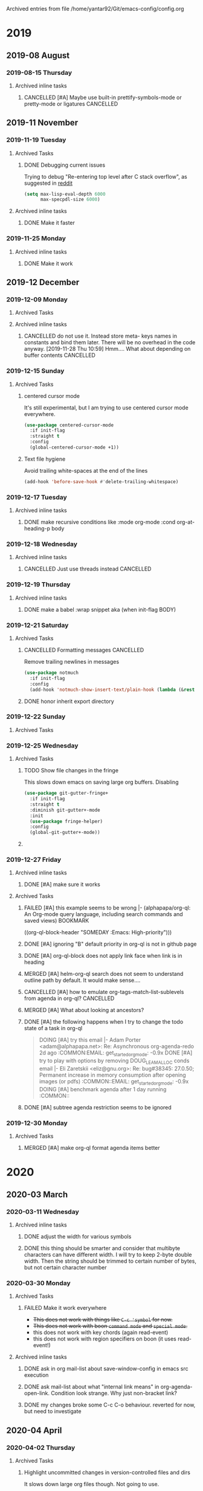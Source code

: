 #    -*- mode: org -*-


Archived entries from file /home/yantar92/Git/emacs-config/config.org
* 2019
** 2019-08 August
*** 2019-08-15 Thursday
**** Archived inline tasks
***** CANCELLED [#A] Maybe use built-in prettify-symbols-mode or pretty-mode or ligatures :CANCELLED:
CLOSED: [2019-08-15 Thu 17:09] SCHEDULED: <2019-08-13 Tue>
:PROPERTIES:
:SHOWFROMDATE: 2019-08-14 18:00
:ARCHIVE_TIME: 2019-08-19 Mon 08:33
:ARCHIVE_FILE: ~/Git/emacs-config/config.org
:ARCHIVE_OLPATH: Emacs configuration/Appearance/Text in buffers/Visual text transformation/Pretty symbols
:ARCHIVE_CATEGORY: config
:ARCHIVE_TODO: CANCELLED
:ARCHIVE_ITAGS: EMACS COMMON
:END:
:LOGBOOK:
- State "CANCELLED"  from "NEXT"       [2019-08-15 Thu 17:09]
:END:
** 2019-11 November
*** 2019-11-19 Tuesday
**** Archived Tasks
***** DONE Debugging current issues
CLOSED: [2019-11-19 Tue 23:12]
:PROPERTIES:
:CREATED:  [2019-04-03 Wed 10:42]
:ID:       d7431e10-411b-456f-ab6e-76aa07300712
:ARCHIVE_TIME: 2019-11-19 Tue 23:12
:ARCHIVE_FILE: ~/Git/emacs-config/config.org
:ARCHIVE_OLPATH: Emacs configuration
:ARCHIVE_CATEGORY: config
:ARCHIVE_TODO: DONE
:ARCHIVE_ITAGS: EMACS COMMON
:END:
:LOGBOOK:
- State "DONE"       from "NEXT"          [2019-11-19 Tue 23:12]
- State "NEXT"       from "TODO"       [2019-04-03 Wed 10:42]
- State "TODO"       from              [2019-04-03 Wed 10:42]
:END:

Trying to debug "Re-entering top level after C stack overflow", as suggested in [[https://www.reddit.com/r/emacs/comments/9fs8pp/reentering_top_level_after_c_stack_overflow/][reddit]]
#+begin_src emacs-lisp
(setq max-lisp-eval-depth 6000
      max-specpdl-size 6000)
#+end_src

**** Archived inline tasks
***** DONE Make it faster
CLOSED: [2019-11-19 Tue 11:16]
:PROPERTIES:
:ARCHIVE_TIME: 2019-11-21 Thu 10:00
:ARCHIVE_FILE: ~/Git/emacs-config/config.org
:ARCHIVE_OLPATH: Emacs configuration/Org mode/Appearance/Items
:ARCHIVE_CATEGORY: config
:ARCHIVE_TODO: DONE
:ARCHIVE_ITAGS: EMACS COMMON
:END:
:LOGBOOK:
- State "DONE"       from "TODO"          [2019-11-19 Tue 11:16]
:END:
*** 2019-11-25 Monday
**** Archived inline tasks
***** DONE Make it work
CLOSED: [2019-11-25 Mon 11:50]
:PROPERTIES:
:ARCHIVE_TIME: 2019-11-25 Mon 23:38
:ARCHIVE_FILE: ~/Git/emacs-config/config.org
:ARCHIVE_OLPATH: Emacs configuration/Org mode/Babel/Tangle
:ARCHIVE_CATEGORY: config
:ARCHIVE_TODO: DONE
:ARCHIVE_ITAGS: EMACS COMMON
:END:
:LOGBOOK:
- State "DONE"       from "TODO"          [2019-11-25 Mon 11:50]
:END:
** 2019-12 December
*** 2019-12-09 Monday
**** Archived Tasks
**** Archived inline tasks
***** CANCELLED do not use it. Instead store meta- keys names in constants and bind them later. There will be no overhead in the code anyway. [2019-11-28 Thu 10:59] Hmm.... What about depending on buffer contents :CANCELLED:
CLOSED: [2019-12-09 Mon 13:13]
:PROPERTIES:
:ARCHIVE_TIME: 2019-12-09 Mon 13:13
:ARCHIVE_FILE: ~/Git/emacs-config/config.org
:ARCHIVE_OLPATH: Emacs configuration/Command loop/Key bindings/Modal setup
:ARCHIVE_CATEGORY: config
:ARCHIVE_TODO: CANCELLED
:ARCHIVE_ITAGS: EMACS COMMON
:END:
:LOGBOOK:
- State "CANCELLED"  from "TODO"          [2019-12-09 Mon 13:13]
:END:
*** 2019-12-15 Sunday
**** Archived Tasks
***** centered cursor mode
:PROPERTIES:
:CREATED:  [2019-12-15 Sun 06:22]
:ARCHIVE_TIME: 2019-12-15 Sun 06:46
:ARCHIVE_FILE: ~/Git/emacs-config/config.org
:ARCHIVE_OLPATH: Emacs configuration/Search & navigation/Text
:ARCHIVE_CATEGORY: config
:ARCHIVE_ITAGS: EMACS COMMON
:END:

It's still experimental, but I am trying to use centered cursor mode everywhere.

#+begin_src emacs-lisp
(use-package centered-cursor-mode
  :if init-flag
  :straight t
  :config
  (global-centered-cursor-mode +1))
#+end_src
***** Text file hygiene
:PROPERTIES:
:CREATED:  [2019-11-23 Sat 17:35]
:ID:       24457871-908c-48f3-ae65-3a64fad75eba
:ARCHIVE_TIME: 2019-12-15 Sun 18:39
:ARCHIVE_FILE: ~/Git/emacs-config/config.org
:ARCHIVE_OLPATH: Emacs configuration/Editing
:ARCHIVE_CATEGORY: config
:ARCHIVE_ITAGS: EMACS COMMON
:END:

Avoid trailing white-spaces at the end of the lines

#+begin_src emacs-lisp
(add-hook 'before-save-hook #'delete-trailing-whitespace)
#+end_src
*** 2019-12-17 Tuesday
**** Archived inline tasks
***** DONE make recursive conditions like :mode org-mode :cond org-at-heading-p body
CLOSED: [2019-12-17 Tue 06:33]
:PROPERTIES:
:ARCHIVE_TIME: 2019-12-18 Wed 00:13
:ARCHIVE_FILE: ~/Git/emacs-config/config.org
:ARCHIVE_OLPATH: Emacs configuration/Command loop/Key bindings/Modal setup
:ARCHIVE_CATEGORY: config
:ARCHIVE_TODO: DONE
:ARCHIVE_ITAGS: EMACS COMMON
:END:
:LOGBOOK:
- State "DONE"       from "TODO"          [2019-12-17 Tue 06:33]
:END:
*** 2019-12-18 Wednesday
**** Archived inline tasks
***** CANCELLED Just use threads instead                          :CANCELLED:
CLOSED: [2019-12-18 Wed 16:27]
:PROPERTIES:
:ARCHIVE_TIME: 2019-12-22 Sun 00:40
:ARCHIVE_FILE: ~/Git/emacs-config/config.org
:ARCHIVE_OLPATH: Emacs configuration
:ARCHIVE_CATEGORY: config
:ARCHIVE_TODO: CANCELLED
:ARCHIVE_ITAGS: EMACS COMMON
:END:
:LOGBOOK:
- State "CANCELLED"  from "TODO"          [2019-12-18 Wed 16:27] \\
  Threads will always slow down emacs. It often make sense to just run separate process
:END:
*** 2019-12-19 Thursday
**** Archived inline tasks
***** DONE make a babel :wrap snippet aka (when init-flag BODY)
CLOSED: [2019-12-19 Thu 12:52] SCHEDULED: <2019-12-19 Thu>
:PROPERTIES:
:ARCHIVE_TIME: 2019-12-22 Sun 00:40
:ARCHIVE_FILE: ~/Git/emacs-config/config.org
:ARCHIVE_OLPATH: Emacs configuration
:ARCHIVE_CATEGORY: config
:ARCHIVE_TODO: DONE
:ARCHIVE_ITAGS: EMACS COMMON
:END:
:LOGBOOK:
- State "DONE"       from "NEXT"          [2019-12-19 Thu 12:52]
CLOCK: [2019-12-19 Thu 12:11]--[2019-12-19 Thu 12:52] =>  0:41
- State "DONE"       from "DOING"      [2019-12-18 Wed 18:16]
- State "DONE"       from "NEXT"          [2019-12-18 Wed 18:16]
CLOCK: [2019-12-18 Wed 17:05]--[2019-12-18 Wed 18:16] =>  1:11
CLOCK: [2019-12-18 Wed 16:46]--[2019-12-18 Wed 17:04] =>  0:18
:END:

*** 2019-12-21 Saturday
**** Archived Tasks
***** CANCELLED Formatting messages                               :CANCELLED:
CLOSED: [2019-12-21 Sat 16:36]
:PROPERTIES:
:CREATED:  [2019-12-21 Sat 16:29]
:ARCHIVE_TIME: 2019-12-21 Sat 16:37
:ARCHIVE_FILE: ~/Git/emacs-config/config.org
:ARCHIVE_OLPATH: Emacs configuration/News & email/=Notmuch=
:ARCHIVE_CATEGORY: config
:ARCHIVE_TODO: CANCELLED
:ARCHIVE_ITAGS: EMACS COMMON
:END:
:LOGBOOK:
- State "CANCELLED"  from              [2019-12-21 Sat 16:36] \\
  Do not need it because the problem with scrolling was in scroll-down-line scrolling beyond the end of buffer
:END:

Remove trailing newlines in messages
#+begin_src emacs-lisp
(use-package notmuch
  :if init-flag
  :config
  (add-hook 'notmuch-show-insert-text/plain-hook (lambda (&rest args) (interactive) (delete-trailing-whitespace))))
#+end_src
***** DONE honor inherit export directory
CLOSED: [2019-12-21 Sat 20:30]
:PROPERTIES:
:CREATED:  [2018-07-09 Mon 13:01]
:ARCHIVE_TIME: 2019-12-22 Sun 00:40
:ARCHIVE_FILE: ~/Git/emacs-config/config.org
:ARCHIVE_OLPATH: Emacs configuration/Org mode/Attach/Store files in folder structure, following my org tree structure
:ARCHIVE_CATEGORY: config
:ARCHIVE_TODO: DONE
:ARCHIVE_ITAGS: EMACS COMMON
:END:
:LOGBOOK:
- State "DONE"       from "TODO"          [2019-12-21 Sat 20:30]
:END:
*** 2019-12-22 Sunday
**** Archived Tasks
*** 2019-12-25 Wednesday
**** Archived Tasks
***** TODO Show file changes in the fringe
:PROPERTIES:
:CREATED:  [2019-07-12 Fri 08:51]
:ID:       183bac3b-5d30-4123-af4c-6012d7625766
:ARCHIVE_TIME: 2019-12-25 Wed 14:02
:ARCHIVE_FILE: ~/Git/emacs-config/config.org
:ARCHIVE_OLPATH: Emacs configuration/History & version control
:ARCHIVE_CATEGORY: config
:ARCHIVE_TODO: TODO
:ARCHIVE_ITAGS: EMACS COMMON
:END:
This slows down emacs on saving large org buffers.
Disabling

#+begin_src emacs-lisp
(use-package git-gutter-fringe+
  :if init-flag
  :straight t
  :diminish git-gutter+-mode
  :init
  (use-package fringe-helper)
  :config
  (global-git-gutter+-mode))
#+end_src
***** TODO COMMENT =Paredit= - read my mind when I write elisp
:PROPERTIES:
:CREATED:  [2019-12-20 Fri 00:09]
:ARCHIVE_TIME: 2019-12-25 Wed 14:37
:ARCHIVE_FILE: ~/Git/emacs-config/config.org
:ARCHIVE_OLPATH: Emacs configuration/Programming & emacsing/Elisp coding
:ARCHIVE_CATEGORY: config
:ARCHIVE_TODO: TODO
:ARCHIVE_ITAGS: EMACS COMMON
:END:
:LOGBOOK:
- Refiled on [2019-12-21 Sat 15:31]
:END:
Too much unusual behaviour. 
I would rather use smartparens
*************** NEXT look at the editing commands
:LOGBOOK:
- State "CANCELLED"  from "TODO"          [2019-12-20 Fri 23:59]
:END:
*************** END
*************** NEXT make it work well with meta-functions
:LOGBOOK:
- State "CANCELLED"  from "TODO"          [2019-12-20 Fri 23:59]
:END:
*************** END
#+begin_src emacs-lisp :tangle no
(use-package paredit
  :if init-flag
  :straight t
  :hook ((emacs-lisp-mode lisp-interaction-mode) . paredit-mode)
  :config
  (meta-defun meta-move-line-right :mode emacs-lisp-mode paredit-forward-slurp-sexp)
  (meta-defun meta-move-line-left :mode emacs-lisp-mode paredit-backward-slurp-sexp)
  (bind-keys :map emacs-lisp-mode-map
	     ("M-o" . paredit-forward-slurp-sexp)
             ("M-i" . paredit-forward-slurp-sexp))
  )
#+end_src
*** 2019-12-27 Friday
**** Archived inline tasks
***** DONE [#A] make sure it works
CLOSED: [2019-12-27 Fri 23:03] SCHEDULED: <2019-12-22 Sun>
:PROPERTIES:
:ARCHIVE_TIME: 2019-12-30 Mon 10:38
:ARCHIVE_FILE: ~/Git/emacs-config/config.org
:ARCHIVE_OLPATH: Emacs configuration/Appearance/Mini-buffer/Stack messages in mini-buffer when they appear quickly after each other
:ARCHIVE_CATEGORY: config
:ARCHIVE_TODO: DONE
:ARCHIVE_ITAGS: EMACS COMMON
:END:
:LOGBOOK:
- State "DONE"       from "NEXT"          [2019-12-27 Fri 23:03]
CLOCK: [2019-12-27 Fri 22:57]--[2019-12-27 Fri 23:03] =>  0:06
CLOCK: [2019-12-22 Sun 16:22]--[2019-12-22 Sun 17:13] =>  0:51
:END:
**** Archived Tasks
***** FAILED [#A] this example seems to be wrong |- (alphapapa/org-ql: An Org-mode query language, including search commands and saved views) :BOOKMARK:
CLOSED: [2019-12-27 Fri 16:52] SCHEDULED: <2019-12-23 Mon>
:PROPERTIES:
:CREATED: [2019-12-22 Sun 19:27]
:Source: https://github.com/alphapapa/org-ql
:ARCHIVE_TIME: 2019-12-30 Mon 10:38
:ARCHIVE_FILE: ~/Git/emacs-config/config.org
:ARCHIVE_OLPATH: Emacs configuration/Org mode/Agenda & scheduling/Trying =org-ql=
:ARCHIVE_CATEGORY: config
:ARCHIVE_TODO: FAILED
:ARCHIVE_ITAGS: EMACS COMMON
:END:
:LOGBOOK:
- State "FAILED"     from "NEXT"          [2019-12-27 Fri 16:52] \\
  It's fine
CLOCK: [2019-12-27 Fri 16:35]--[2019-12-27 Fri 16:52] =>  0:17
- Refiled on [2019-12-23 Mon 18:08]
- Refiled on [2019-12-23 Mon 10:57]
:END:
 ((org-ql-block-header "SOMEDAY :Emacs: High-priority")))
***** DONE [#A] ignoring "B" default priority in org-ql is not in github page
CLOSED: [2019-12-27 Fri 16:57] SCHEDULED: <2019-12-23 Mon>
:PROPERTIES:
:CREATED: [2019-12-22 Sun 19:43]
:ARCHIVE_TIME: 2019-12-30 Mon 10:38
:ARCHIVE_FILE: ~/Git/emacs-config/config.org
:ARCHIVE_OLPATH: Emacs configuration/Org mode/Agenda & scheduling/Trying =org-ql=
:ARCHIVE_CATEGORY: config
:ARCHIVE_TODO: DONE
:ARCHIVE_ITAGS: EMACS COMMON
:END:
:LOGBOOK:
- State "DONE"       from "NEXT"          [2019-12-27 Fri 16:57]
CLOCK: [2019-12-27 Fri 16:52]--[2019-12-27 Fri 16:57] =>  0:05
- Refiled on [2019-12-23 Mon 18:08]
- Refiled on [2019-12-23 Mon 10:57]
CLOCK: [2019-12-22 Sun 19:43]--[2019-12-22 Sun 19:44] =>  0:01
:END:
***** DONE [#A] org-ql-block does not apply link face when link is in heading
CLOSED: [2019-12-27 Fri 16:59] SCHEDULED: <2019-12-23 Mon>
:PROPERTIES:
:CREATED: [2019-12-22 Sun 19:55]
:ARCHIVE_TIME: 2019-12-30 Mon 10:38
:ARCHIVE_FILE: ~/Git/emacs-config/config.org
:ARCHIVE_OLPATH: Emacs configuration/Org mode/Agenda & scheduling/Trying =org-ql=
:ARCHIVE_CATEGORY: config
:ARCHIVE_TODO: DONE
:ARCHIVE_ITAGS: EMACS COMMON
:END:
:LOGBOOK:
- State "DONE"       from "NEXT"          [2019-12-27 Fri 16:59]
CLOCK: [2019-12-27 Fri 16:57]--[2019-12-27 Fri 16:59] =>  0:02
- Refiled on [2019-12-23 Mon 18:08]
- Refiled on [2019-12-23 Mon 10:57]
:END:
***** MERGED [#A] helm-org-ql search does not seem to understand outline path by default. It would make sense....
CLOSED: [2019-12-27 Fri 16:59] SCHEDULED: <2019-12-23 Mon>
:PROPERTIES:
:CREATED: [2019-12-22 Sun 20:48]
:ARCHIVE_TIME: 2019-12-30 Mon 10:38
:ARCHIVE_FILE: ~/Git/emacs-config/config.org
:ARCHIVE_OLPATH: Emacs configuration/Org mode/Agenda & scheduling/Trying =org-ql=
:ARCHIVE_CATEGORY: config
:ARCHIVE_TODO: MERGED
:ARCHIVE_ITAGS: EMACS COMMON
:END:
:LOGBOOK:
- State "MERGED"     from "NEXT"          [2019-12-27 Fri 16:59]
- Refiled on [2019-12-23 Mon 18:08]
- Refiled on [2019-12-23 Mon 10:57]
:END:
***** CANCELLED [#A] how to emulate org-tags-match-list-sublevels from agenda in org-ql? :CANCELLED:
CLOSED: [2019-12-27 Fri 17:27] SCHEDULED: <2019-12-23 Mon>
:PROPERTIES:
:CREATED: [2019-12-23 Mon 14:39]
:ARCHIVE_TIME: 2019-12-30 Mon 10:38
:ARCHIVE_FILE: ~/Git/emacs-config/config.org
:ARCHIVE_OLPATH: Emacs configuration/Org mode/Agenda & scheduling/Trying =org-ql=
:ARCHIVE_CATEGORY: config
:ARCHIVE_TODO: CANCELLED
:ARCHIVE_ITAGS: EMACS COMMON
:END:
:LOGBOOK:
- State "CANCELLED"  from "NEXT"          [2019-12-27 Fri 17:27]
CLOCK: [2019-12-27 Fri 17:12]--[2019-12-27 Fri 17:27] =>  0:15
- Refiled on [2019-12-23 Mon 18:08]
- Refiled on [2019-12-23 Mon 18:05]
:END:
***** MERGED [#A] What about looking at ancestors?
CLOSED: [2019-12-27 Fri 17:12] SCHEDULED: <2019-12-24 Tue>
:PROPERTIES:
:CREATED:  [2019-12-24 Tue 14:48]
:ARCHIVE_TIME: 2019-12-30 Mon 10:38
:ARCHIVE_FILE: ~/Git/emacs-config/config.org
:ARCHIVE_OLPATH: Emacs configuration/Org mode/Agenda & scheduling/Trying =org-ql=
:ARCHIVE_CATEGORY: config
:ARCHIVE_TODO: MERGED
:ARCHIVE_ITAGS: EMACS COMMON
:END:
:LOGBOOK:
- State "MERGED"     from "NEXT"          [2019-12-27 Fri 17:12]
CLOCK: [2019-12-27 Fri 17:10]--[2019-12-27 Fri 17:12] =>  0:02
:END:
***** DONE [#A] the following happens when I try to change the todo state of a task in org-ql
CLOSED: [2019-12-27 Fri 17:06] SCHEDULED: <2019-12-26 Thu>
:PROPERTIES:
:CREATED: [2019-12-25 Wed 15:46]
:ID:       afafd4b1-fdca-4126-a69f-e690373e662f
:ARCHIVE_TIME: 2019-12-30 Mon 10:38
:ARCHIVE_FILE: ~/Git/emacs-config/config.org
:ARCHIVE_OLPATH: Emacs configuration/Org mode/Agenda & scheduling/Trying =org-ql=
:ARCHIVE_CATEGORY: config
:ARCHIVE_TODO: DONE
:ARCHIVE_ITAGS: EMACS COMMON
:END:
:LOGBOOK:
- State "DONE"       from "NEXT"          [2019-12-27 Fri 17:06]
CLOCK: [2019-12-27 Fri 17:04]--[2019-12-27 Fri 17:06] =>  0:02
- Refiled on [2019-12-26 Thu 13:51]
CLOCK: [2019-12-25 Wed 15:46]--[2019-12-25 Wed 15:47] =>  0:01
:END:
#+begin_quote
  DOING [#A] try this email |- Adam Porter <adam@alphapapa.net>: Re: Asynchronous org-agenda-redo  2d ago                                                :COMMON:EMAIL:
            	get_started_org_mode:	 -0.9x	DONE [#A] try to play with options by removing DOUG_LEA_MALLOC conds email |- Eli Zaretskii <eliz@gnu.org>: Re: bug#38345: 27.0.50; Permanent increase in memory consumption after opening images (or pdfs) :COMMON::EMAIL:
            	get_started_org_mode:	 -0.9x	DOING [#A] benchmark agenda after 1 day running                                                            :COMMON::
#+end_quote
***** DONE [#A] subtree agenda restriction seems to be ignored
CLOSED: [2019-12-27 Fri 17:10] SCHEDULED: <2019-12-27 Fri>
:PROPERTIES:
:CREATED:  [2019-12-27 Fri 16:34]
:ARCHIVE_TIME: 2019-12-30 Mon 10:38
:ARCHIVE_FILE: ~/Git/emacs-config/config.org
:ARCHIVE_OLPATH: Emacs configuration/Org mode/Agenda & scheduling/Trying =org-ql=
:ARCHIVE_CATEGORY: config
:ARCHIVE_TODO: DONE
:ARCHIVE_ITAGS: EMACS COMMON
:END:
:LOGBOOK:
- State "DONE"       from "NEXT"          [2019-12-27 Fri 17:10]
CLOCK: [2019-12-27 Fri 17:06]--[2019-12-27 Fri 17:10] =>  0:04
:END:
*** 2019-12-30 Monday
**** Archived Tasks
***** MERGED [#A] make org-ql format agenda items better
CLOSED: [2019-12-30 Mon 11:52] SCHEDULED: <2020-01-04 Sat>
:PROPERTIES:
:CREATED: [2019-12-22 Sun 21:35]
:SHOWFROMDATE: 2019-12-28
:ARCHIVE_TIME: 2020-01-09 Thu 16:02
:ARCHIVE_FILE: ~/Git/emacs-config/config.org
:ARCHIVE_OLPATH: Emacs configuration/Org mode/Agenda & scheduling/Trying =org-ql=
:ARCHIVE_CATEGORY: config
:ARCHIVE_TODO: MERGED
:ARCHIVE_ITAGS: EMACS COMMON
:END:
:LOGBOOK:
- State "MERGED"     from "NEXT"          [2019-12-30 Mon 11:52]
CLOCK: [2019-12-27 Fri 16:59]--[2019-12-27 Fri 17:04] =>  0:05
- Refiled on [2019-12-23 Mon 18:08]
- Refiled on [2019-12-23 Mon 10:57]
:END:
* 2020
** 2020-03 March
*** 2020-03-11 Wednesday
**** Archived inline tasks
***** DONE adjust the width for various symbols 
CLOSED: [2020-03-11 Wed 23:44]
:PROPERTIES:
:ARCHIVE_TIME: 2020-03-28 Sat 15:00
:ARCHIVE_FILE: ~/Git/emacs-config/config.org
:ARCHIVE_OLPATH: Emacs configuration/Appearance/Theme
:ARCHIVE_CATEGORY: config
:ARCHIVE_TODO: DONE
:ARCHIVE_ITAGS: EMACS COMMON
:END:
:LOGBOOK:
- State "DONE"       from "TODO"          [2020-03-11 Wed 23:44]
:END:
***** DONE this thing should be smarter and consider that multibyte characters can have different width. I will try to keep 2-byte double width. Then the string should be trimmed to certain number of bytes, but not certain character number
CLOSED: [2020-03-11 Wed 23:17]
:PROPERTIES:
:ARCHIVE_TIME: 2020-03-28 Sat 15:00
:ARCHIVE_FILE: ~/Git/emacs-config/config.org
:ARCHIVE_OLPATH: Emacs configuration/Org mode/Appearance/Agenda
:ARCHIVE_CATEGORY: config
:ARCHIVE_TODO: DONE
:ARCHIVE_ITAGS: EMACS COMMON
:END:
:LOGBOOK:
- State "DONE"       from "TODO"          [2020-03-11 Wed 23:17]
:END:
*** 2020-03-30 Monday
**** Archived Tasks
***** FAILED Make it work everywhere
CLOSED: [2020-03-30 Mon 22:51]
:PROPERTIES:
:ARCHIVE_TIME: 2020-03-30 Mon 22:51
:ARCHIVE_FILE: ~/Git/emacs-config/config.org
:ARCHIVE_OLPATH: Emacs configuration/Command loop/Key bindings/Make key bindings work in Ukrainian/Russian =keymap=
:ARCHIVE_CATEGORY: config
:ARCHIVE_TODO: FAILED
:ARCHIVE_ITAGS: EMACS COMMON
:END:
:LOGBOOK:
- State "FAILED"     from "TODO"          [2020-03-30 Mon 22:51]
:END:
- +This does not work with things like =C-c 'symbol= for now.+
- +This does not work with boon =command mode= and =special mode=.+
- this does not work with key chords (again read-event)
- this does not work with region specifiers on boon (it uses read-event!)
**** Archived inline tasks
***** DONE ask in org mail-list about save-window-config in emacs src execution
CLOSED: [2020-03-30 Mon 22:00]
:PROPERTIES:
:ARCHIVE_TIME: 2020-03-31 Tue 22:53
:ARCHIVE_FILE: ~/Git/emacs-config/config.org
:ARCHIVE_OLPATH: Emacs configuration/Org mode/Links/Internal/=Src= block links
:ARCHIVE_CATEGORY: config
:ARCHIVE_TODO: DONE
:ARCHIVE_ITAGS: EMACS COMMON
:END:
:LOGBOOK:
- State "DONE"       from "TODO"          [2020-03-30 Mon 22:00]
:END:
***** DONE ask mail-list about what "internal link means" in org-agenda-open-link. Condition look strange. Why just non-bracket link?
CLOSED: [2020-03-30 Mon 22:00]
:PROPERTIES:
:ARCHIVE_TIME: 2020-03-31 Tue 22:53
:ARCHIVE_FILE: ~/Git/emacs-config/config.org
:ARCHIVE_OLPATH: Emacs configuration/Org mode/Links/Internal/=Src= block links
:ARCHIVE_CATEGORY: config
:ARCHIVE_TODO: DONE
:ARCHIVE_ITAGS: EMACS COMMON
:END:
:LOGBOOK:
- State "DONE"       from "TODO"          [2020-03-30 Mon 22:00]
:END:
***** DONE my changes broke some C-c C-o behaviour. reverted for now, but need to investigate
CLOSED: [2020-03-30 Mon 22:00]
:PROPERTIES:
:ARCHIVE_TIME: 2020-03-31 Tue 22:53
:ARCHIVE_FILE: ~/Git/emacs-config/config.org
:ARCHIVE_OLPATH: Emacs configuration/Org mode/Links/Internal/=Src= block links
:ARCHIVE_CATEGORY: config
:ARCHIVE_TODO: DONE
:ARCHIVE_ITAGS: EMACS COMMON
:END:
:LOGBOOK:
- State "DONE"       from "TODO"          [2020-03-30 Mon 22:00]
:END:
** 2020-04 April
*** 2020-04-02 Thursday
**** Archived Tasks
***** Highlight uncommitted changes in version-controlled files and dirs
:PROPERTIES:
:CREATED:  [2019-04-05 Fri 16:37]
:ID:       c5fc942a-d468-4102-9c90-6275fd605e92
:ARCHIVE_TIME: 2020-04-02 Thu 13:40
:ARCHIVE_FILE: ~/Git/emacs-config/config.org
:ARCHIVE_OLPATH: Emacs configuration/Text highlight & colouring
:ARCHIVE_CATEGORY: config
:ARCHIVE_ITAGS: EMACS COMMON
:END:

It slows down large org files though. Not going to use.

#+begin_src emacs-lisp
(use-package git-gutter-fringe
  :if init-flag
  :straight t
  :init
  (setq git-gutter-fr:side 'right-fringe)
  :config
  (add-hook 'magit-mode-hook #'git-gutter-mode))
#+end_src
*** 2020-04-08 Wednesday
**** Archived inline tasks
***** CANCELLED do not show changes if the old todo was actually the same                       :CANCELLED:
CLOSED: [2020-04-08 Wed 12:39]
:PROPERTIES:
:ARCHIVE_TIME: 2020-04-08 Wed 12:40
:ARCHIVE_FILE: ~/Git/emacs-config/config.org
:ARCHIVE_OLPATH: Emacs configuration/Org mode/Appearance/Agenda
:ARCHIVE_CATEGORY: config
:ARCHIVE_TODO: CANCELLED
:ARCHIVE_ITAGS: EMACS COMMON
:END:
:LOGBOOK:
- State "CANCELLED"  from "TODO"          [2020-04-08 Wed 12:39]
:END:
***** DONE I solved the issue with losing fontification of todo keywords when keyword actually does not change, but if it changes, still have problem 
CLOSED: [2020-04-08 Wed 12:39]
:PROPERTIES:
:ARCHIVE_TIME: 2020-04-08 Wed 12:40
:ARCHIVE_FILE: ~/Git/emacs-config/config.org
:ARCHIVE_OLPATH: Emacs configuration/Org mode/Appearance/Agenda
:ARCHIVE_CATEGORY: config
:ARCHIVE_TODO: DONE
:ARCHIVE_ITAGS: EMACS COMMON
:END:
:LOGBOOK:
- State "DONE"       from "TODO"          [2020-04-08 Wed 12:39]
:END:
***** CANCELLED maybe only show done?                                                           :CANCELLED:
CLOSED: [2020-04-08 Wed 12:39]
:PROPERTIES:
:ARCHIVE_TIME: 2020-04-08 Wed 12:40
:ARCHIVE_FILE: ~/Git/emacs-config/config.org
:ARCHIVE_OLPATH: Emacs configuration/Org mode/Appearance/Agenda
:ARCHIVE_CATEGORY: config
:ARCHIVE_TODO: CANCELLED
:ARCHIVE_ITAGS: EMACS COMMON
:END:
:LOGBOOK:
- State "CANCELLED"  from "TODO"          [2020-04-08 Wed 12:39]
:END:
*** 2020-04-09 Thursday
**** Archived Tasks
***** Execute current buffer (c++,python,bash,...)
:PROPERTIES:
:ID:       a57244bb-a617-44b4-a806-7cff82a86ac7
:ARCHIVE_TIME: 2020-04-09 Thu 00:50
:ARCHIVE_FILE: ~/Git/emacs-config/config.org
:ARCHIVE_OLPATH: Emacs configuration/Programming & emacsing
:ARCHIVE_CATEGORY: config
:ARCHIVE_ITAGS: EMACS COMMON
:END:
#+begin_src emacs-lisp
(use-package quickrun
  :if init-flag
  :straight t
  :bind (
	 ("<f10>" . quickrun)
	 ("<C-XF86Search>" . quickrun-with-arg)
	 ("<C-M-XF86Search>" . quickrun-shell)
	 ("<C-XF86Explorer>" . quickrun-region)
	 ("<C-M-XF86Explorer>" . quickrun-replace-region)
	 ("<f12>" . helm-quickrun)))
#+end_src
***** CANCELLED Bookmarks                                                                       :CANCELLED:
CLOSED: [2020-04-09 Thu 17:22]
:PROPERTIES:
:ID:       a3d45efd-52f8-44f7-a699-940033cba429
:ARCHIVE_TIME: 2020-04-09 Thu 17:22
:ARCHIVE_FILE: ~/Git/emacs-config/config.org
:ARCHIVE_OLPATH: Emacs configuration/Search & navigation
:ARCHIVE_CATEGORY: config
:ARCHIVE_TODO: CANCELLED
:ARCHIVE_ITAGS: EMACS COMMON
:END:
:LOGBOOK:
- State "CANCELLED"  from "TODO"          [2020-04-09 Thu 17:22]
:END:

#+BEGIN_SRC emacs-lisp
(use-package bm
  :if init-flag
  :straight t
  :demand t

  :init
  ;; restore on load (even before you require bm)
  (setq bm-restore-repository-on-load t)


  :config

  (use-package helm-bm :straight t)

  ;; Allow cross-buffer 'next'
  (setq bm-cycle-all-buffers t)

  ;; highligh style
  (setq bm-highlight-style 'bm-highlight-line-and-fringe)
  (custom-set-faces '(bm-persistent-face ((t (:background "Lightyellow")))))
  (custom-set-faces '(bm-fringe-persistent-face ((t (:background "Lightyellow")))))

  ;; where to store persistant files
  (setq bm-repository-file "~/.emacs.d/bm-repository")

  ;; save bookmarks
  (setq-default bm-buffer-persistence t)

  ;; Loading the repository from file when on start up.
  (add-hook' after-init-hook 'bm-repository-load)

  ;; Saving bookmarks
  (add-hook 'kill-buffer-hook #'bm-buffer-save)

  ;; Saving the repository to file when on exit.
  ;; kill-buffer-hook is not called when Emacs is killed, so we
  ;; must save all bookmarks first.
  (add-hook 'kill-emacs-hook #'(lambda nil
                                 (bm-buffer-save-all)
                                 (bm-repository-save)))

  ;; The `after-save-hook' is not necessary to use to achieve persistence,
  ;; but it makes the bookmark data in repository more in sync with the file
  ;; state.
  (add-hook 'after-save-hook #'bm-buffer-save)

  ;; Restoring bookmarks
  (add-hook 'find-file-hooks   #'bm-buffer-restore)
  (add-hook 'after-revert-hook #'bm-buffer-restore)

  ;; The `after-revert-hook' is not necessary to use to achieve persistence,
  ;; but it makes the bookmark data in repository more in sync with the file
  ;; state. This hook might cause trouble when using packages
  ;; that automatically reverts the buffer (like vc after a check-in).
  ;; This can easily be avoided if the package provides a hook that is
  ;; called before the buffer is reverted (like `vc-before-checkin-hook').
  ;; Then new bookmarks can be saved before the buffer is reverted.
  ;; Make sure bookmarks is saved before check-in (and revert-buffer)
  (add-hook 'vc-before-checkin-hook #'bm-buffer-save)

  (use-package meta-functions
    :defer t
    :config
    (meta-defun meta-down-element :mode bm-show-mode bm-show-next)
    (meta-defun meta-up-element :mode bm-show-mode bm-show-prev))

  :bind (:map boon-command-map
	      ("N" . bm-toggle)
	      ("M-n" . bm-bookmark-annotate)
	      :map boon-insert-map
	      ("M-N" . bm-toggle)
	      ("C-M-N" . bm-toggle)
              :map boon-goto-map
              ("n" . bm-show)
              ("N" . helm-bm)
	      :map boon-forward-search-map
	      ("n" . bm-next)
              :map boon-backward-search-map
              ("n" . bm-previous)
              :map bm-show-mode-map
              ("<tab>" . bm-show-goto-bookmark)
              )
  )
#+END_SRC
***** Wind move
:PROPERTIES:
:ID:       8cd8df5e-ff33-46ac-9864-38e990f745de
:ARCHIVE_TIME: 2020-04-09 Thu 17:36
:ARCHIVE_FILE: ~/Git/emacs-config/config.org
:ARCHIVE_OLPATH: Emacs configuration/Search & navigation/Windows
:ARCHIVE_CATEGORY: config
:ARCHIVE_ITAGS: EMACS COMMON
:END:
#+begin_src emacs-lisp
(use-package boon
  :if init-flag
  :config
  (bind-keys :map boon-forward-search-map
	     ("j" . windmove-down)
             ("k" . windmove-up)
             ("i". windmove-left)
             ("o" . windmove-right)
             ("l" . other-window)
             :map boon-backward-search-map
	     ("j" . windmove-down)
             ("k" . windmove-up)
             ("i". windmove-left)
             ("o" . windmove-right)
	     ("l" . other-window)))
#+end_src
*** 2020-04-14 Tuesday
**** Archived Tasks
***** Show recursive directory size
:PROPERTIES:
:CREATED:  [2020-04-14 Tue 14:20]
:ARCHIVE_TIME: 2020-04-14 Tue 14:58
:ARCHIVE_FILE: ~/Git/emacs-config/config.org
:ARCHIVE_OLPATH: Emacs configuration/Search & navigation/Files/Search directories/=Dired=/Appearance
:ARCHIVE_CATEGORY: config
:ARCHIVE_ITAGS: EMACS COMMON
:END:
#+begin_src emacs-lisp
(use-package dired-du
  :if init-flag
  :straight t
  :diminish dired-du-mode
  :custom
  ;; human readable size
  (dired-du-size-format t))
#+end_src
*** 2020-04-20 Monday
**** Archived inline tasks
***** CANCELLED Use boon selection here to call org-cut-subtree conditionally                   :CANCELLED:
CLOSED: [2020-04-20 Mon 21:01]
:PROPERTIES:
:ARCHIVE_TIME: 2020-04-20 Mon 21:01
:ARCHIVE_FILE: ~/Git/emacs-config/config.org
:ARCHIVE_OLPATH: Emacs configuration/Org mode/Misc/Org mode editing
:ARCHIVE_CATEGORY: config
:ARCHIVE_TODO: CANCELLED
:ARCHIVE_ITAGS: EMACS COMMON
:END:
:LOGBOOK:
- State "CANCELLED"  from "TODO"          [2020-04-20 Mon 21:01]
:END:
**** Archived Tasks
***** Comment/uncomment
:PROPERTIES:
:ID:       957cd651-ad7a-467d-b6d5-ac8bf92d839d
:ARCHIVE_TIME: 2020-04-20 Mon 21:09
:ARCHIVE_FILE: ~/Git/emacs-config/config.org
:ARCHIVE_OLPATH: Emacs configuration/Editing
:ARCHIVE_CATEGORY: config
:ARCHIVE_ITAGS: EMACS COMMON
:END:
#+begin_src emacs-lisp
(use-package comment-dwim-2
  :if init-flag
  :straight t
  :bind (:map prog-mode-map
	      ("M-;" . comment-dwim-2)))
#+end_src
*** 2020-04-23 Thursday
**** Archived Tasks
***** =((((((= auto close parentheses =)))))))=
:PROPERTIES:
:CREATED:  [2019-12-23 Mon 19:36]
:ID:       a8a2499f-32fc-43ee-b9a0-0176bf9f2ee0
:ARCHIVE_TIME: 2020-04-23 Thu 14:42
:ARCHIVE_FILE: ~/Git/emacs-config/config.org
:ARCHIVE_OLPATH: Emacs configuration/Programming & emacsing
:ARCHIVE_CATEGORY: config
:ARCHIVE_ITAGS: EMACS COMMON
:END:

#+begin_src emacs-lisp
(use-package elec-pair
  :if init-flag
  :hook (emacs-lisp-mode . electric-pair-local-mode))
#+end_src
***** Show current value in separate buffer
:PROPERTIES:
:CREATED:  [2019-08-11 Sun 15:21]
:ID:       77bcfa1d-8a0f-47fb-a41b-a41111d5b189
:ARCHIVE_TIME: 2020-04-23 Thu 14:48
:ARCHIVE_FILE: ~/Git/emacs-config/config.org
:ARCHIVE_OLPATH: Emacs configuration/Debugging/Appearance
:ARCHIVE_CATEGORY: config
:ARCHIVE_ITAGS: EMACS COMMON
:END:

#+begin_src emacs-lisp
;; From https://www.reddit.com/r/emacs/comments/7htdzk/show_reddit_prettyprint_debugger_frames/

(use-package debug
  :if init-flag
  :config
  (defun gk-debugger-pp-frame ()
    (interactive)
    (let ((inhibit-read-only t)
          (frame (backtrace-frame (debugger-frame-number))))
      (set-buffer (pop-to-buffer "*BT: Frame*"))
      (destructuring-bind (special fn &rest args) frame
	(erase-buffer)
	(progn
          (insert "(" (pp-to-string fn))
          (dolist (arg args)
            (insert "\n" (pp-to-string arg)))
          (insert ")"))
	(goto-char (point-min))
	(indent-pp-sexp))))
  (define-key debugger-mode-map "r" 'gk-debugger-pp-frame))
#+end_src
